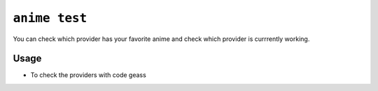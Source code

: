 ``anime test``
==============

You can check which provider has your favorite anime and check which provider is currrently working.

Usage
^^^^^

- To check the providers with code geass

.. code:: bash
    anime test 'code geass'
